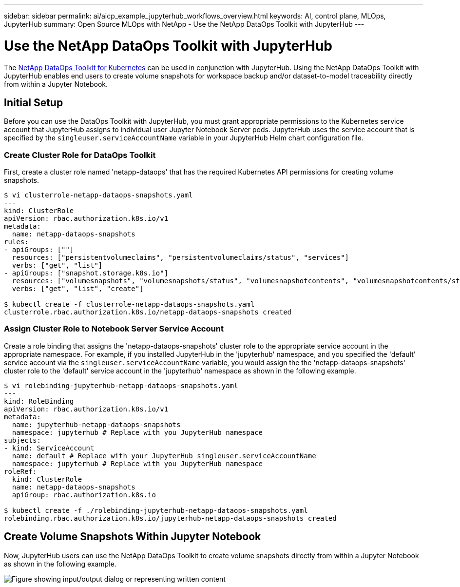 ---
sidebar: sidebar
permalink: ai/aicp_example_jupyterhub_workflows_overview.html
keywords: AI, control plane, MLOps, JupyterHub
summary: Open Source MLOps with NetApp - Use the NetApp DataOps Toolkit with JupyterHub
---

= Use the NetApp DataOps Toolkit with JupyterHub
:hardbreaks:
:nofooter:
:icons: font
:linkattrs:
:imagesdir: ../media/

[.lead]
The https://github.com/NetApp/netapp-dataops-toolkit/tree/main/netapp_dataops_k8s[NetApp DataOps Toolkit for Kubernetes^] can be used in conjunction with JupyterHub. Using the NetApp DataOps Toolkit with JupyterHub enables end users to create volume snapshots for workspace backup and/or dataset-to-model traceability directly from within a Jupyter Notebook.

== Initial Setup

Before you can use the DataOps Toolkit with JupyterHub, you must grant appropriate permissions to the Kubernetes service account that JupyterHub assigns to individual user Jupyter Notebook Server pods. JupyterHub uses the service account that is specified by the `singleuser.serviceAccountName` variable in your JupyterHub Helm chart configuration file.

=== Create Cluster Role for DataOps Toolkit

First, create a cluster role named 'netapp-dataops' that has the required Kubernetes API permissions for creating volume snapshots.

```
$ vi clusterrole-netapp-dataops-snapshots.yaml
---
kind: ClusterRole
apiVersion: rbac.authorization.k8s.io/v1
metadata:
  name: netapp-dataops-snapshots
rules:
- apiGroups: [""]
  resources: ["persistentvolumeclaims", "persistentvolumeclaims/status", "services"]
  verbs: ["get", "list"]
- apiGroups: ["snapshot.storage.k8s.io"]
  resources: ["volumesnapshots", "volumesnapshots/status", "volumesnapshotcontents", "volumesnapshotcontents/status"]
  verbs: ["get", "list", "create"]

$ kubectl create -f clusterrole-netapp-dataops-snapshots.yaml 
clusterrole.rbac.authorization.k8s.io/netapp-dataops-snapshots created
```

=== Assign Cluster Role to Notebook Server Service Account

Create a role binding that assigns the 'netapp-dataops-snapshots' cluster role to the appropriate service account in the appropriate namespace. For example, if you installed JupyterHub in the 'jupyterhub' namespace, and you specified the 'default' service account via the `singleuser.serviceAccountName` variable, you would assign the the 'netapp-dataops-snapshots' cluster role to the 'default' service account in the 'jupyterhub' namespace as shown in the following example.

```
$ vi rolebinding-jupyterhub-netapp-dataops-snapshots.yaml 
---
kind: RoleBinding
apiVersion: rbac.authorization.k8s.io/v1
metadata:
  name: jupyterhub-netapp-dataops-snapshots
  namespace: jupyterhub # Replace with you JupyterHub namespace
subjects:
- kind: ServiceAccount
  name: default # Replace with your JupyterHub singleuser.serviceAccountName
  namespace: jupyterhub # Replace with you JupyterHub namespace
roleRef:
  kind: ClusterRole
  name: netapp-dataops-snapshots
  apiGroup: rbac.authorization.k8s.io

$ kubectl create -f ./rolebinding-jupyterhub-netapp-dataops-snapshots.yaml 
rolebinding.rbac.authorization.k8s.io/jupyterhub-netapp-dataops-snapshots created
```

== Create Volume Snapshots Within Jupyter Notebook

Now, JupyterHub users can use the NetApp DataOps Toolkit to create volume snapshots directly from within a Jupyter Notebook as shown in the following example.

image:aicp_jhub_dotk_nb.png["Figure showing input/output dialog or representing written content"]